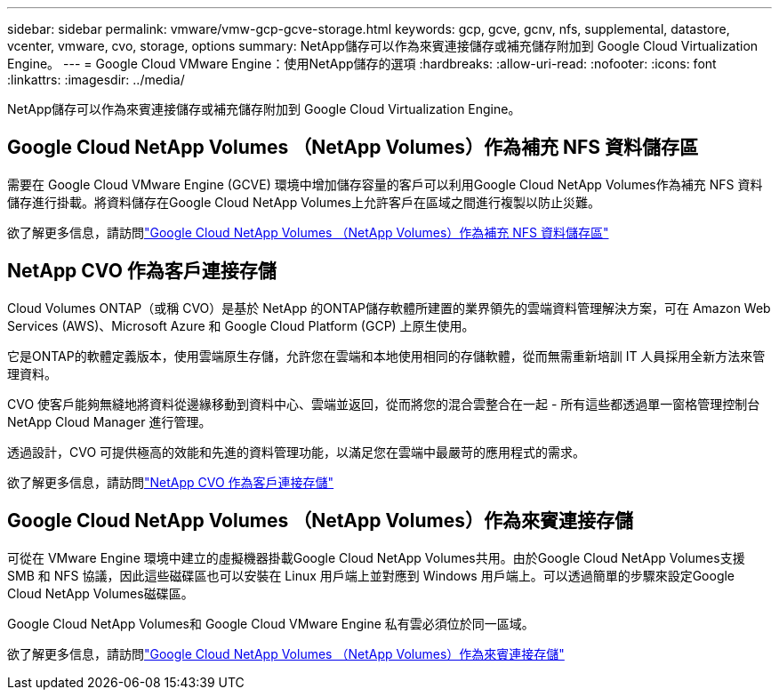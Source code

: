 ---
sidebar: sidebar 
permalink: vmware/vmw-gcp-gcve-storage.html 
keywords: gcp, gcve, gcnv, nfs, supplemental, datastore, vcenter, vmware, cvo, storage, options 
summary: NetApp儲存可以作為來賓連接儲存或補充儲存附加到 Google Cloud Virtualization Engine。 
---
= Google Cloud VMware Engine：使用NetApp儲存的選項
:hardbreaks:
:allow-uri-read: 
:nofooter: 
:icons: font
:linkattrs: 
:imagesdir: ../media/


[role="lead"]
NetApp儲存可以作為來賓連接儲存或補充儲存附加到 Google Cloud Virtualization Engine。



== Google Cloud NetApp Volumes （NetApp Volumes）作為補充 NFS 資料儲存區

需要在 Google Cloud VMware Engine (GCVE) 環境中增加儲存容量的客戶可以利用Google Cloud NetApp Volumes作為補充 NFS 資料儲存進行掛載。將資料儲存在Google Cloud NetApp Volumes上允許客戶在區域之間進行複製以防止災難。

欲了解更多信息，請訪問link:vmw-gcp-gcve-nfs-ds-overview.html["Google Cloud NetApp Volumes （NetApp Volumes）作為補充 NFS 資料儲存區"]



== NetApp CVO 作為客戶連接存儲

Cloud Volumes ONTAP（或稱 CVO）是基於 NetApp 的ONTAP儲存軟體所建置的業界領先的雲端資料管理解決方案，可在 Amazon Web Services (AWS)、Microsoft Azure 和 Google Cloud Platform (GCP) 上原生使用。

它是ONTAP的軟體定義版本，使用雲端原生存儲，允許您在雲端和本地使用相同的存儲軟體，從而無需重新培訓 IT 人員採用全新方法來管理資料。

CVO 使客戶能夠無縫地將資料從邊緣移動到資料中心、雲端並返回，從而將您的混合雲整合在一起 - 所有這些都透過單一窗格管理控制台NetApp Cloud Manager 進行管理。

透過設計，CVO 可提供極高的效能和先進的資料管理功能，以滿足您在雲端中最嚴苛的應用程式的需求。

欲了解更多信息，請訪問link:vmw-gcp-gcve-guest-storage.html#gcp-cvo["NetApp CVO 作為客戶連接存儲"]



== Google Cloud NetApp Volumes （NetApp Volumes）作為來賓連接存儲

可從在 VMware Engine 環境中建立的虛擬機器掛載Google Cloud NetApp Volumes共用。由於Google Cloud NetApp Volumes支援 SMB 和 NFS 協議，因此這些磁碟區也可以安裝在 Linux 用戶端上並對應到 Windows 用戶端上。可以透過簡單的步驟來設定Google Cloud NetApp Volumes磁碟區。

Google Cloud NetApp Volumes和 Google Cloud VMware Engine 私有雲必須位於同一區域。

欲了解更多信息，請訪問link:vmw-gcp-gcve-guest-storage.html#gcnv["Google Cloud NetApp Volumes （NetApp Volumes）作為來賓連接存儲"]
